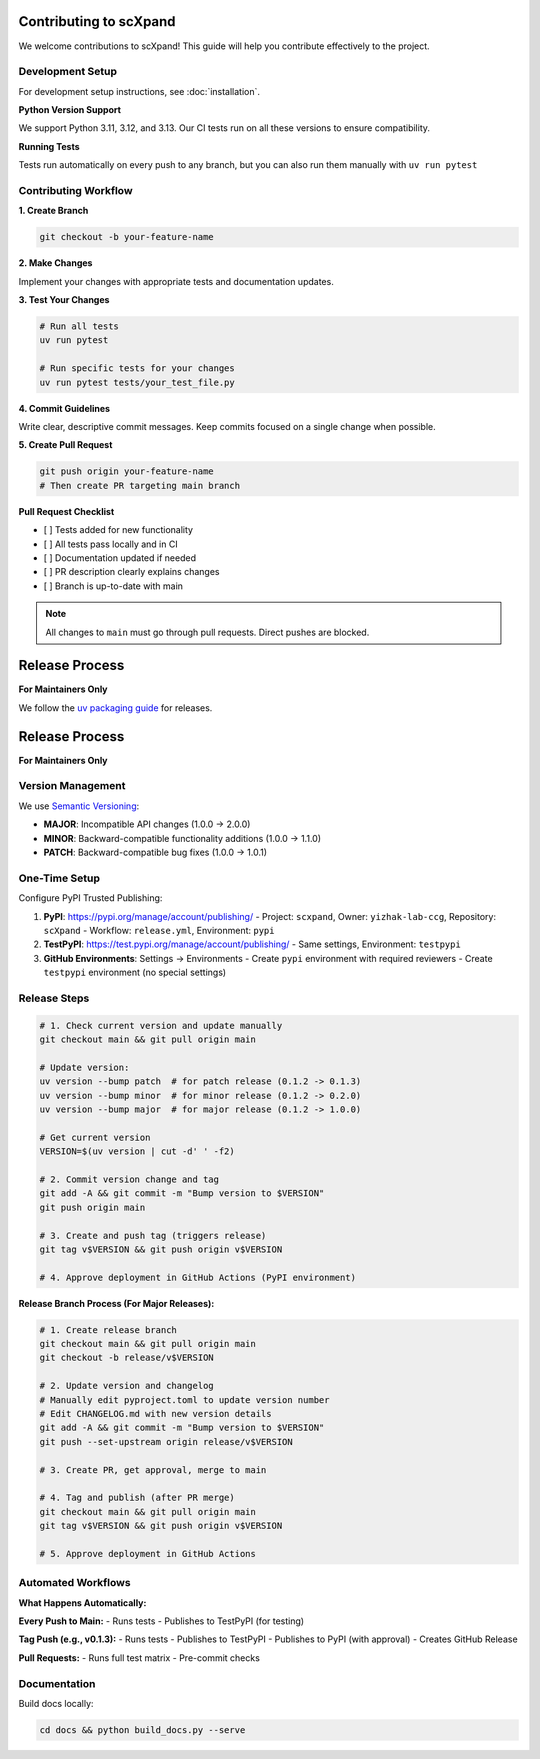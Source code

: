 Contributing to scXpand
=======================

We welcome contributions to scXpand! This guide will help you contribute effectively to the project.

Development Setup
-----------------

For development setup instructions, see :doc:`installation`.

**Python Version Support**

We support Python 3.11, 3.12, and 3.13. Our CI tests run on all these versions to ensure compatibility.

**Running Tests**

Tests run automatically on every push to any branch, but you can also run them manually with ``uv run pytest``


Contributing Workflow
---------------------

**1. Create Branch**

.. code-block:: bash

   git checkout -b your-feature-name

**2. Make Changes**

Implement your changes with appropriate tests and documentation updates.

**3. Test Your Changes**

.. code-block:: bash

   # Run all tests
   uv run pytest

   # Run specific tests for your changes
   uv run pytest tests/your_test_file.py

**4. Commit Guidelines**

Write clear, descriptive commit messages.
Keep commits focused on a single change when possible.

**5. Create Pull Request**

.. code-block:: bash

   git push origin your-feature-name
   # Then create PR targeting main branch

**Pull Request Checklist**

- [ ] Tests added for new functionality
- [ ] All tests pass locally and in CI
- [ ] Documentation updated if needed
- [ ] PR description clearly explains changes
- [ ] Branch is up-to-date with main

.. note::
   All changes to ``main`` must go through pull requests. Direct pushes are blocked.

Release Process
===============

**For Maintainers Only**

We follow the `uv packaging guide <https://docs.astral.sh/uv/guides/package/>`_ for releases.

Release Process
===============

**For Maintainers Only**

Version Management
------------------

We use `Semantic Versioning <https://semver.org/>`_:

- **MAJOR**: Incompatible API changes (1.0.0 → 2.0.0)
- **MINOR**: Backward-compatible functionality additions (1.0.0 → 1.1.0)
- **PATCH**: Backward-compatible bug fixes (1.0.0 → 1.0.1)

One-Time Setup
--------------

Configure PyPI Trusted Publishing:

1. **PyPI**: https://pypi.org/manage/account/publishing/
   - Project: ``scxpand``, Owner: ``yizhak-lab-ccg``, Repository: ``scXpand``
   - Workflow: ``release.yml``, Environment: ``pypi``

2. **TestPyPI**: https://test.pypi.org/manage/account/publishing/
   - Same settings, Environment: ``testpypi``

3. **GitHub Environments**: Settings → Environments
   - Create ``pypi`` environment with required reviewers
   - Create ``testpypi`` environment (no special settings)

Release Steps
-------------


.. code-block:: bash

   # 1. Check current version and update manually
   git checkout main && git pull origin main

   # Update version:
   uv version --bump patch  # for patch release (0.1.2 -> 0.1.3)
   uv version --bump minor  # for minor release (0.1.2 -> 0.2.0)
   uv version --bump major  # for major release (0.1.2 -> 1.0.0)

   # Get current version
   VERSION=$(uv version | cut -d' ' -f2)

   # 2. Commit version change and tag
   git add -A && git commit -m "Bump version to $VERSION"
   git push origin main

   # 3. Create and push tag (triggers release)
   git tag v$VERSION && git push origin v$VERSION

   # 4. Approve deployment in GitHub Actions (PyPI environment)

**Release Branch Process (For Major Releases):**

.. code-block:: bash

   # 1. Create release branch
   git checkout main && git pull origin main
   git checkout -b release/v$VERSION

   # 2. Update version and changelog
   # Manually edit pyproject.toml to update version number
   # Edit CHANGELOG.md with new version details
   git add -A && git commit -m "Bump version to $VERSION"
   git push --set-upstream origin release/v$VERSION

   # 3. Create PR, get approval, merge to main

   # 4. Tag and publish (after PR merge)
   git checkout main && git pull origin main
   git tag v$VERSION && git push origin v$VERSION

   # 5. Approve deployment in GitHub Actions

Automated Workflows
-------------------

**What Happens Automatically:**

**Every Push to Main:**
- Runs tests
- Publishes to TestPyPI (for testing)

**Tag Push (e.g., v0.1.3):**
- Runs tests
- Publishes to TestPyPI
- Publishes to PyPI (with approval)
- Creates GitHub Release

**Pull Requests:**
- Runs full test matrix
- Pre-commit checks



Documentation
-------------

Build docs locally:

.. code-block:: bash

   cd docs && python build_docs.py --serve
